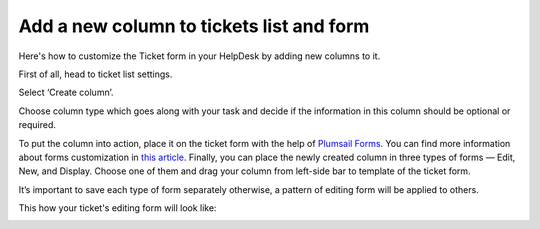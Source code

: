 Add a new column to tickets list and form
#########################################


Here's how to customize the Ticket form in your HelpDesk by adding new columns to it.

First of all, head to ticket list settings.

|ListSettings|

Select ‘Create column’. 

|CreateColumn|

Choose column type which goes along with your task and decide if the information in this column should be optional or required. 

|ColumnSettings|

To put the column into action, place it on the ticket form with the help of `Plumsail Forms <https://plumsail.com/forms/>`_. You can find more information about forms customization in `this article <../Configuration%20Guide/Ticket%20and%20contact%20forms%20customization.html>`_.
Finally, you can place the newly created column in three types of forms — Edit, New, and Display. 
Choose one of them  and drag your column from left-side bar to template of the ticket form.

|Forms|

It’s important to save each type of form separately otherwise, a pattern of editing form will be applied to others.

|Save|

This how your ticket's editing form will look like:

|TicketEditForm|

.. |ListSettings| image:: ../_static/img/list-settings-online-1.png
   :alt: List settings
.. |CreateColumn| image:: ../_static/img/create-column.jpg
   :alt: Create column
.. |ColumnSettings| image:: ../_static/img/create-column-1.jpg
   :alt: Column settings
.. |Forms| image:: ../_static/img/forms-online-1.png
   :alt: Drag-and-drop new column
.. |Save| image:: ../_static/img/forms-online-2.png
   :alt:  Pay attention to Save settings
.. |TicketEditForm| image:: ../_static/img/ticket-editing-form-online.png
   :alt: Ticket edit form with the  new column